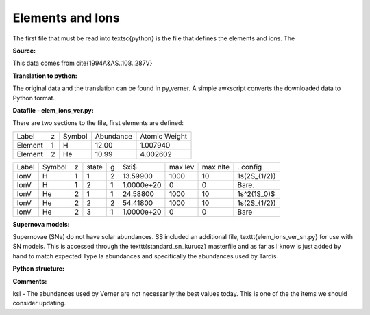 Elements and Ions
#################


The first file that must be read into \textsc{python} is the file that defines the elements and ions.  The 

**Source:**

This data comes from \cite{1994A&AS..108..287V}



**Translation to python:**

The original data and the translation can be found in py\_verner.  A simple awkscript converts the downloaded data to Python format.


**Datafile - elem_ions_ver.py:**


There are two sections to the file, first elements are defined:

+--------+--+------+---------+-------------+
|Label   |z |Symbol|Abundance|Atomic Weight|
+--------+--+------+---------+-------------+
|Element |1 |  H   | 12.00   |   1.007940  |
+--------+--+------+---------+-------------+
|Element |2 |  He  | 10.99   |   4.002602  |
+--------+--+------+---------+-------------+


+------+-------+--+------+--+-----------+--------+---------+-------------+
|Label |Symbol |z |state |g |$\xi$      |max lev |max nlte |. config     |
+------+-------+--+------+--+-----------+--------+---------+-------------+
|IonV  |  H    |1 | 1    | 2|  13.59900 |  1000  | 10      | 1s(2S_{1/2})|
+------+-------+--+------+--+-----------+--------+---------+-------------+
|IonV  |   H   | 1| 2    |1 | 1.0000e+20|  0     |  0      |    Bare.    | 
+------+-------+--+------+--+-----------+--------+---------+-------------+
|IonV  | He    | 2| 1    | 1| 24.58800  |1000    | 10      | 1s^2(1S_0)$ | 
+------+-------+--+------+--+-----------+--------+---------+-------------+
|IonV  | He    | 2| 2    | 2| 54.41800  |1000    |  10     | 1s(2S_{1/2})|
+------+-------+--+------+--+-----------+--------+---------+-------------+
|IonV  |  He   | 2| 3    | 1|1.0000e+20 |  0     |  0      |    Bare     |  
+------+-------+--+------+--+-----------+--------+---------+-------------+





**Supernova models:**

Supernovae (SNe) do not have solar abundances. SS included an additional
file, \texttt{elem\_ions\_ver\_sn.py} for use with SN models. This is accessed
through the \texttt{standard\_sn\_kurucz} masterfile and as far as I know is
just added by hand to match expected Type Ia abundances and specifically
the abundances used by Tardis.


**Python structure:**

**Comments:**

ksl - The abundances used by Verner are not necessarily the best values today.  This is one of the the items we should consider updating.
